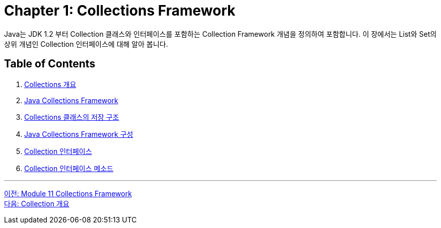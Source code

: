 = Chapter 1: Collections Framework

Java는 JDK 1.2 부터 Collection 클래스와 인터페이스를 포함하는 Collection Framework 개념을 정의하여 포함합니다. 이 장에서는 List와 Set의 상위 개념인 Collection 인터페이스에 대해 알아 봅니다.

== Table of Contents

1. link:./02_introduction_collection.adoc[Collections 개요]
2. link:./03_java_collections_framework.adoc[Java Collections Framework]
3. link:./04_collection_stored_structure.adoc[Collections 클래스의 저장 구조]
4. link:./05_java_collections_framework_org.adoc[Java Collections Framework 구성]
5. link:./06_collection_interface.adoc[Collection 인터페이스]
6. link:./07_collection_interface_methods.adoc[Collection 인터페이스 메소드]

---

link:./00_collections_framework.adoc[이전: Module 11 Collections Framework] +
link:./02_introduction_collection.adoc[다음: Collection 개요]